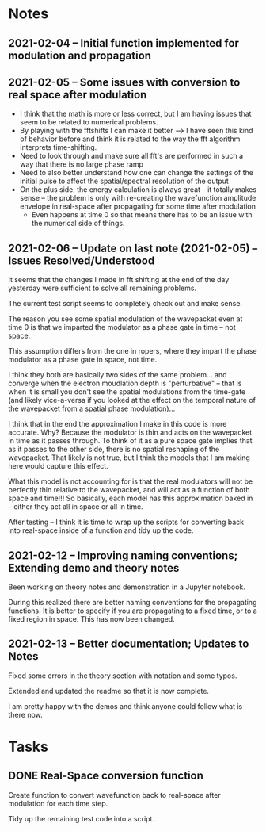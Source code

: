 * Notes
** 2021-02-04 -- Initial function implemented for modulation and propagation
** 2021-02-05 -- Some issues with conversion to real space after modulation

 - I think that the math is more or less correct, but I am having issues that seem to be related to numerical problems.
 - By playing with the fftshifts I can make it better --> I have seen this kind of behavior before and think it is related to the way the fft algorithm interprets time-shifting.
 - Need to look through and make sure all fft's are performed in such a way that there is no large phase ramp
 - Need to also better understand how one can change the settings of the initial pulse to affect the spatial/spectral resolution of the output
 - On the plus side, the energy calculation is always great -- it totally makes sense -- the problem is only with re-creating the wavefunction amplitude envelope in real-space after propagating for some time after modulation
   - Even happens at time 0 so that means there has to be an issue with the numerical side of things.  
** 2021-02-06 -- Update on last note (2021-02-05) -- Issues Resolved/Understood

It seems that the changes I made in fft shifting at the end of the day yesterday were sufficient to solve all remaining problems.  

The current test script seems to completely check out and make sense.  

The reason you see some spatial modulation of the wavepacket even at time 0 is that we imparted the modulator as a phase gate in time -- not space.  

This assumption differs from the one in ropers, where they impart the phase modulator as a phase gate in space, not time.  

I think they both are basically two sides of the same problem... and converge when the electron moudlation depth is "perturbative" -- that  is when it is small you don't see the spatial modulations from the time-gate (and likely vice-a-versa if you looked at the effect on the temporal nature of the wavepacket from a spatial phase modulation)...

I think that in the end the approximation I make in this code is more accurate.  Why?  Because the modulator is thin and acts on the wavepacket in time as it passes through.  To think of it as a pure space gate implies that as it passes to the other side, there is no spatial reshaping of the wavepacket.  That likely is not true, but I think the models that I am making here would capture this effect.  

What this model is not accounting for is that the real modulators will not be perfectly thin relative to the wavepacket, and will act as a function of both space and time!!!  So basically, each model has this approximation baked in -- either they act all in space or all in time.  

After testing -- I think it is time to wrap up the scripts for converting back into real-space inside of a function and tidy up the code.  
** 2021-02-12 -- Improving naming conventions; Extending demo and theory notes

Been working on theory notes and demonstration in a Jupyter notebook.

During this realized there are better naming conventions for the propagating functions.  It is better to specify if you are propagating to a fixed time, or to a fixed region in space.  This has now been changed.  

** 2021-02-13 -- Better documentation; Updates to Notes

Fixed some errors in the theory section with notation and some typos.

Extended and updated the readme so that it is now complete.  

I am pretty happy with the demos and think anyone could follow what is there now.  


* Tasks
** DONE Real-Space conversion function
CLOSED: [2021-02-13 Sat 11:29]

Create function to convert wavefunction back to real-space after modulation for each time step.  

Tidy up the remaining test code into a script.

